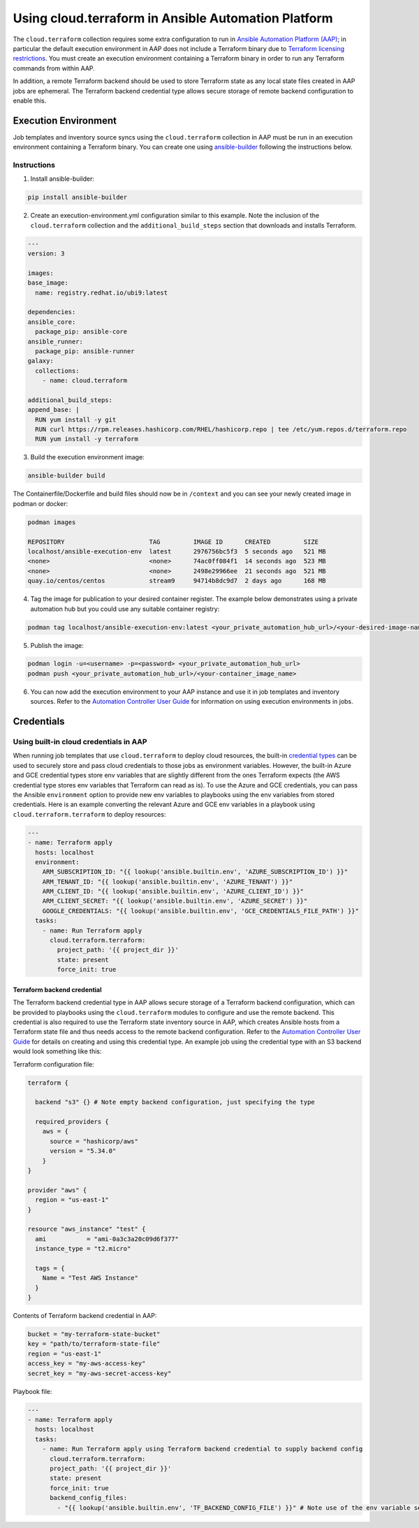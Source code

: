 .. _ansible_collections.cloud.terraform.docsite.guide_aap:

*************************************************************
Using cloud.terraform in Ansible Automation Platform
*************************************************************

The ``cloud.terraform`` collection requires some extra configuration to run in `Ansible Automation Platform (AAP) <https://www.redhat.com/en/technologies/management/ansible>`_; in particular the default execution environment in AAP does not include a Terraform binary due to `Terraform licensing restrictions <https://www.hashicorp.com/license-faq>`_. You must create an execution environment containing a Terraform binary in order to run any Terraform commands from within AAP.

In addition, a remote Terraform backend should be used to store Terraform state as any local state files created in AAP jobs are ephemeral. The Terraform backend credential type allows secure storage of remote backend configuration to enable this.

=====================
Execution Environment
=====================

Job templates and inventory source syncs using the ``cloud.terraform`` collection in AAP must be run in an execution environment containing a Terraform binary. You can create one using `ansible-builder <https://ansible.readthedocs.io/projects/builder/en/latest/#>`_ following the instructions below.

Instructions
------------

1. Install ansible-builder:

.. code-block:: console

    pip install ansible-builder

2. Create an execution-environment.yml configuration similar to this example. Note the inclusion of the ``cloud.terraform`` collection and the ``additional_build_steps`` section that downloads and installs Terraform.

.. code-block:: yaml

    ---
    version: 3

    images:
    base_image:
      name: registry.redhat.io/ubi9:latest

    dependencies:
    ansible_core:
      package_pip: ansible-core
    ansible_runner:
      package_pip: ansible-runner
    galaxy:
      collections:
        - name: cloud.terraform

    additional_build_steps:
    append_base: |
      RUN yum install -y git
      RUN curl https://rpm.releases.hashicorp.com/RHEL/hashicorp.repo | tee /etc/yum.repos.d/terraform.repo
      RUN yum install -y terraform

3. Build the execution environment image:

.. code-block:: console

    ansible-builder build

The Containerfile/Dockerfile and build files should now be in ``/context`` and you can see your newly created image in podman or docker:

.. code-block:: console

    podman images

    REPOSITORY                       TAG         IMAGE ID      CREATED         SIZE
    localhost/ansible-execution-env  latest      2976756bc5f3  5 seconds ago   521 MB
    <none>                           <none>      74ac0ff084f1  14 seconds ago  523 MB
    <none>                           <none>      2498e29966ee  21 seconds ago  521 MB
    quay.io/centos/centos            stream9     94714b8dc9d7  2 days ago      168 MB


4. Tag the image for publication to your desired container register. The example below demonstrates using a private automation hub but you could use any suitable container registry:

.. code-block:: console

    podman tag localhost/ansible-execution-env:latest <your_private_automation_hub_url>/<your-desired-image-name>

5. Publish the image:

.. code-block:: console

    podman login -u=<username> -p=<password> <your_private_automation_hub_url>
    podman push <your_private_automation_hub_url>/<your-container_image_name>

6. You can now add the execution environment to your AAP instance and use it in job templates and inventory sources. Refer to the `Automation Controller User Guide <https://access.redhat.com/documentation/en-us/red_hat_ansible_automation_platform/2.4/html/automation_controller_user_guide/index>`_ for information on using execution environments in jobs.

===========
Credentials
===========

Using built-in cloud credentials in AAP
---------------------------------------

When running job templates that use ``cloud.terraform`` to deploy cloud resources, the built-in `credential types <https://access.redhat.com/documentation/en-us/red_hat_ansible_automation_platform/2.4/html/automation_controller_user_guide/controller-credentials#ref-controller-credential-types>`_ can be used to securely store and pass cloud credentials to those jobs as environment variables. However, the built-in Azure and GCE credential types store env variables that are slightly different from the ones Terraform expects (the AWS credential type stores env variables that Terraform can read as is). To use the Azure and GCE credentials, you can pass the Ansible ``environment`` option to provide new env variables to playbooks using the env variables from stored credentials. Here is an example converting the relevant Azure and GCE env variables in a playbook using ``cloud.terraform.terraform`` to deploy resources:

.. code-block:: yaml

    ---
    - name: Terraform apply
      hosts: localhost
      environment:
        ARM_SUBSCRIPTION_ID: "{{ lookup('ansible.builtin.env', 'AZURE_SUBSCRIPTION_ID') }}"
        ARM_TENANT_ID: "{{ lookup('ansible.builtin.env', 'AZURE_TENANT') }}"
        ARM_CLIENT_ID: "{{ lookup('ansible.builtin.env', 'AZURE_CLIENT_ID') }}"
        ARM_CLIENT_SECRET: "{{ lookup('ansible.builtin.env', 'AZURE_SECRET') }}"
        GOOGLE_CREDENTIALS: "{{ lookup('ansible.builtin.env', 'GCE_CREDENTIALS_FILE_PATH') }}"
      tasks:
        - name: Run Terraform apply
          cloud.terraform.terraform:
            project_path: '{{ project_dir }}'
            state: present
            force_init: true

----------------------------
Terraform backend credential
----------------------------

The Terraform backend credential type in AAP allows secure storage of a Terraform backend configuration, which can be provided to playbooks using the ``cloud.terraform`` modules to configure and use the remote backend. This credential is also required to use the Terraform state inventory source in AAP, which creates Ansible hosts from a Terraform state file and thus needs access to the remote backend configuration. Refer to the `Automation Controller User Guide <https://access.redhat.com/documentation/en-us/red_hat_ansible_automation_platform/2.4/html/automation_controller_user_guide/index>`_ for details on creating and using this credential type. An example job using the credential type with an S3 backend would look something like this:

Terraform configuration file:

.. code-block:: hcl

    terraform {

      backend "s3" {} # Note empty backend configuration, just specifying the type

      required_providers {
        aws = {
          source = "hashicorp/aws"
          version = "5.34.0"
        }
    }

    provider "aws" {
      region = "us-east-1"
    }

    resource "aws_instance" "test" {
      ami           = "ami-0a3c3a20c09d6f377"
      instance_type = "t2.micro"

      tags = {
        Name = "Test AWS Instance"
      }
    }

Contents of Terraform backend credential in AAP:

.. code-block:: hcl

    bucket = "my-terraform-state-bucket"
    key = "path/to/terraform-state-file"
    region = "us-east-1"
    access_key = "my-aws-access-key"
    secret_key = "my-aws-secret-access-key"

Playbook file:

.. code-block:: yaml

    ---
    - name: Terraform apply
      hosts: localhost
      tasks:
        - name: Run Terraform apply using Terraform backend credential to supply backend config
          cloud.terraform.terraform:
          project_path: '{{ project_dir }}'
          state: present
          force_init: true
          backend_config_files:
            - "{{ lookup('ansible.builtin.env', 'TF_BACKEND_CONFIG_FILE') }}" # Note use of the env variable set by the Terraform backend credential to store the backend configuration file path
